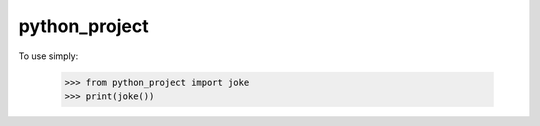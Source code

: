 python_project
--------------

To use simply:

    >>> from python_project import joke
    >>> print(joke())
